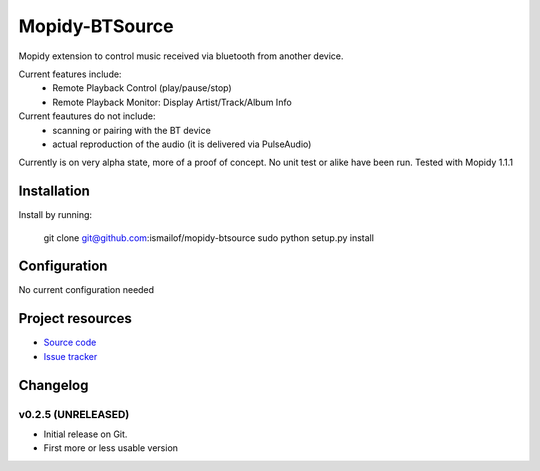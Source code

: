 ****************************
Mopidy-BTSource
****************************

.. image:: https://img.shields.io/pypi/v/Mopidy-BTSource.svg?style=flat
    :target: https://pypi.python.org/pypi/Mopidy-BTSource/
    :alt: Latest PyPI version

.. image:: https://img.shields.io/pypi/dm/Mopidy-BTSource.svg?style=flat
    :target: https://pypi.python.org/pypi/Mopidy-BTSource/
    :alt: Number of PyPI downloads

.. image:: https://img.shields.io/travis/ismailof/mopidy-btsource/master.svg?style=flat
    :target: https://travis-ci.org/ismailof/mopidy-btsource
    :alt: Travis CI build status

.. image:: https://img.shields.io/coveralls/ismailof/mopidy-btsource/master.svg?style=flat
   :target: https://coveralls.io/r/ismailof/mopidy-btsource
   :alt: Test coverage

Mopidy extension to control music received via bluetooth from another device. 

Current features include:
  - Remote Playback Control (play/pause/stop)
  - Remote Playback Monitor: Display Artist/Track/Album Info  

Current feautures do not include:
  - scanning or pairing with the BT device
  - actual reproduction of the audio (it is delivered via PulseAudio)

Currently is on very alpha state, more of a proof of concept. No unit test or alike have been run.
Tested with Mopidy 1.1.1

Installation
============

Install by running:

    git clone git@github.com:ismailof/mopidy-btsource
    sudo python setup.py install
    

Configuration
=============

No current configuration needed

Project resources
=================

- `Source code <https://github.com/ismailof/mopidy-btsource>`_
- `Issue tracker <https://github.com/ismailof/mopidy-btsource/issues>`_


Changelog
=========

v0.2.5 (UNRELEASED)
----------------------------------------

- Initial release on Git.
- First more or less usable version
